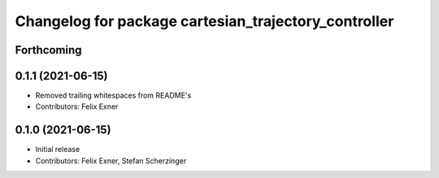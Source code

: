 ^^^^^^^^^^^^^^^^^^^^^^^^^^^^^^^^^^^^^^^^^^^^^^^^^^^^^
Changelog for package cartesian_trajectory_controller
^^^^^^^^^^^^^^^^^^^^^^^^^^^^^^^^^^^^^^^^^^^^^^^^^^^^^

Forthcoming
-----------

0.1.1 (2021-06-15)
------------------
* Removed trailing whitespaces from README's
* Contributors: Felix Exner

0.1.0 (2021-06-15)
------------------
* Initial release
* Contributors: Felix Exner, Stefan Scherzinger
